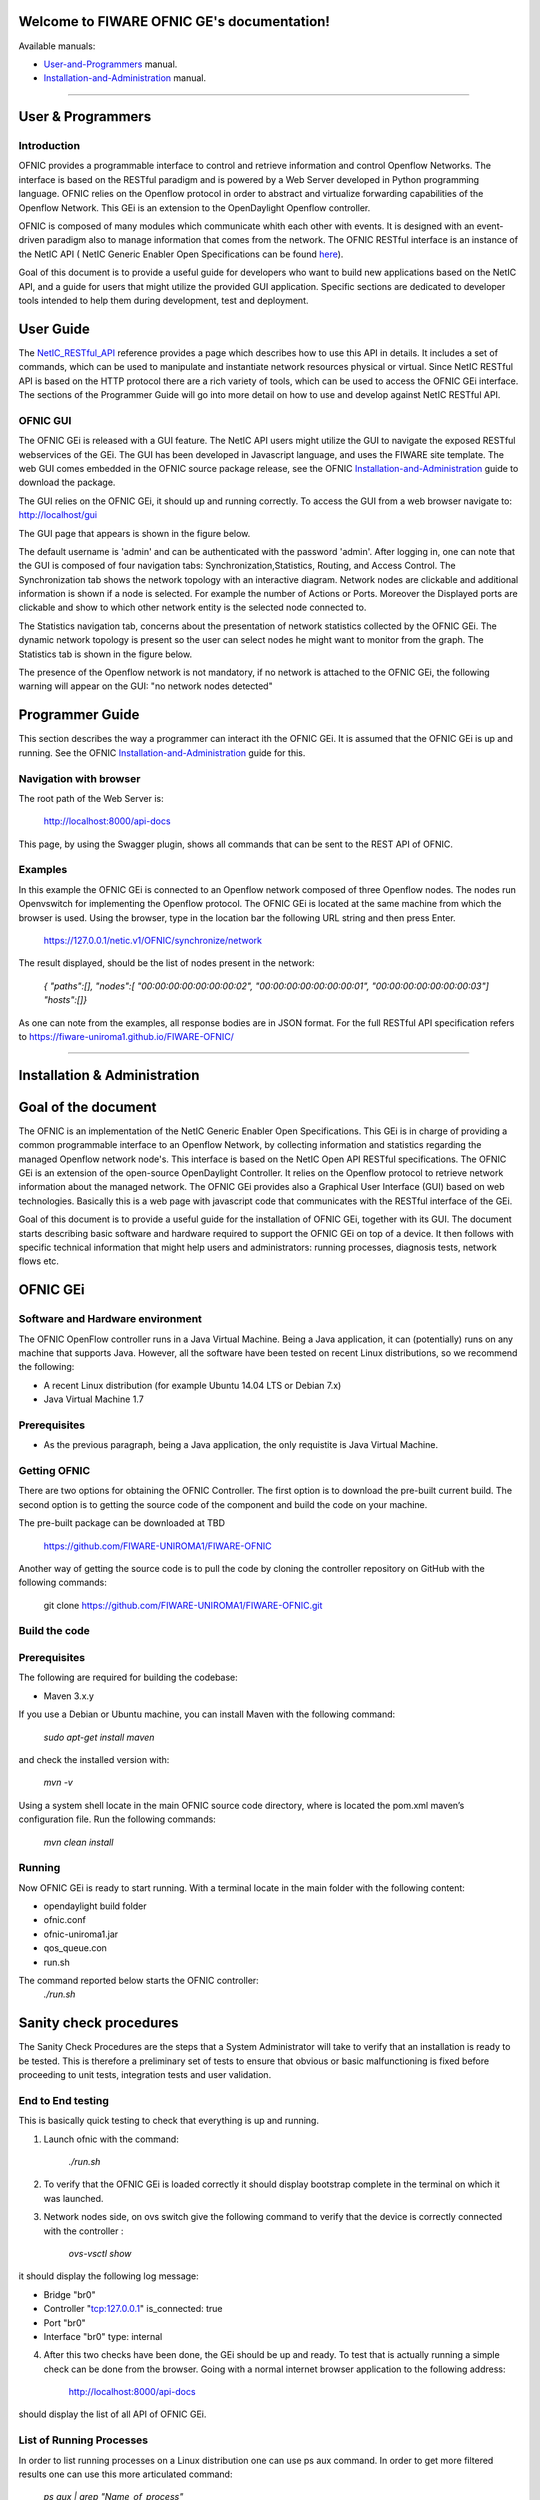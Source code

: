 Welcome to FIWARE OFNIC GE's documentation!
==============================================================

.. _here: http://forge.fiware.org/plugins/mediawiki/wiki/fiware/index.php/FIWARE.OpenSpecification.I2ND.NetIC_R4
.. _NetIC_RESTful_API: http://forge.fiware.org/plugins/mediawiki/wiki/fiware/index.php/FIWARE.OpenSpecification.I2ND.NetIC_R4

Available manuals:

* User-and-Programmers_ manual.
* Installation-and-Administration_ manual.



-----------------------------------------------------------------

.. _User-and-Programmers:

User & Programmers
==============================================================
Introduction
-----------------------------------------------------------------

OFNIC provides a programmable interface to control and retrieve information and control Openflow Networks. The interface is based on the RESTful paradigm and is powered by a Web Server developed in Python programming language. OFNIC relies on the Openflow protocol in order to abstract and virtualize forwarding capabilities of the Openflow Network. This GEi is an extension to the OpenDaylight Openflow controller.

OFNIC is composed of many modules which communicate whith each other with events. It is designed with an event-driven paradigm also to manage information that comes from the network. The OFNIC RESTful interface is an instance of the NetIC API ( NetIC Generic Enabler Open Specifications can be found here_). 

Goal of this document is to provide a useful guide for developers who want to build new applications based on the NetIC API, and a guide for users that might utilize the provided GUI application. Specific sections are dedicated to developer tools intended to help them during development, test and deployment.

User Guide
==============================================================

The NetIC_RESTful_API_ reference provides a page which describes how to use this API in details. It includes a set of commands, which can be used to manipulate and instantiate network resources physical or virtual. Since NetIC RESTful API is based on the HTTP protocol there are a rich variety of tools, which can be used to access the OFNIC GEi interface. 
The sections of the Programmer Guide will go into more detail on how to use and develop against NetIC RESTful API.

OFNIC GUI
-----------------------------------------------------------------

The OFNIC GEi is released with a GUI feature. The NetIC API users might utilize the GUI to navigate the exposed RESTful webservices of the GEi. The GUI has been developed in Javascript language, and uses the FIWARE site template. The web GUI comes embedded in the OFNIC source package release, see the OFNIC Installation-and-Administration_ guide to download the package. 

The GUI relies on the OFNIC GEi, it should up and running correctly. To access the GUI from a web browser navigate to: http://localhost/gui

The GUI page that appears is shown in the figure below.

.. image:: OFNIC_GUI_a.png

The default username is 'admin' and can be authenticated with the password 'admin'. After logging in, one can note that the GUI is composed of four navigation tabs: Synchronization,Statistics, Routing, and Access Control. The Synchronization tab shows the network topology with an interactive diagram. Network nodes are clickable and additional information is shown if a node is selected. For example the number of Actions or Ports. Moreover the Displayed ports are clickable and show to which other network entity is the selected node connected to.

The Statistics navigation tab, concerns about the presentation of network statistics collected by the OFNIC GEi. The dynamic network topology is present so the user can select nodes he might want to monitor from the graph. The Statistics tab is shown in the figure below.

.. image:: OFNIC_GUI_b.png

The presence of the Openflow network is not mandatory, if no network is attached to the OFNIC GEi, the following warning will appear on the GUI: "no network nodes detected"

Programmer Guide
==============================================================

This section describes the way a programmer can interact ith the OFNIC GEi. It is assumed that the OFNIC GEi is up and running. See the OFNIC Installation-and-Administration_ guide for this.

Navigation with browser
-----------------------------------------------------------------

The root path of the Web Server is:

    http://localhost:8000/api-docs

This page, by using the Swagger plugin, shows all commands that can be sent to the REST API of OFNIC. 


Examples
-----------------------------------------------------------------

In this example the OFNIC GEi is connected to an Openflow network composed of three Openflow nodes. The nodes run Openvswitch for implementing the Openflow protocol. The OFNIC GEi is located at the same machine from which the browser is used. Using the browser, type in the location bar the following URL string and then press Enter.

    https://127.0.0.1/netic.v1/OFNIC/synchronize/network

The result displayed, should be the list of nodes present in the network:

        *{*
        *"paths":[],*
        *"nodes":[*
        *"00:00:00:00:00:00:00:02",*
        *"00:00:00:00:00:00:00:01",*
        *"00:00:00:00:00:00:00:03"]*
        *"hosts":[]}*

As one can note from the examples, all response bodies are in JSON format.
For the full RESTful API specification refers to https://fiware-uniroma1.github.io/FIWARE-OFNIC/


-----------------------------------------------------------------

.. _Installation-and-Administration:

Installation & Administration
==============================================================

Goal of the document
==============================================================

The OFNIC is an implementation of the NetIC Generic Enabler Open Specifications. This GEi is in charge of providing a common programmable interface to an Openflow Network, by collecting information and statistics regarding the managed Openflow network node's. This interface is based on the NetIC Open API RESTful specifications. The OFNIC GEi is an extension of the open-source OpenDaylight Controller. It relies on the Openflow protocol to retrieve network information about the managed network. The OFNIC GEi provides also a Graphical User Interface (GUI) based on web technologies. Basically this is a web page with javascript code that communicates with the RESTful interface of the GEi. 

Goal of this document is to provide a useful guide for the installation of OFNIC GEi, together with its GUI. The document starts describing basic software and hardware required to support the OFNIC GEi on top of a device. It then follows with specific technical information that might help users and administrators: running processes, diagnosis tests, network flows etc.

OFNIC GEi
==============================================================

Software and Hardware environment
-------------------------------------------------------------

The OFNIC OpenFlow controller runs in a Java Virtual Machine. Being a Java application, it can (potentially) runs on any machine that supports Java. However, all the software have been tested on recent Linux distributions, so we recommend the following:

* A recent Linux distribution (for example Ubuntu 14.04 LTS  or Debian 7.x)
* Java Virtual Machine 1.7

Prerequisites
-------------------------------------------------------------

* As the previous paragraph, being a Java application, the only requistite is Java Virtual Machine.

Getting OFNIC
-------------------------------------------------------------

There are two options for obtaining the OFNIC Controller. The first option is to download the pre-built current build. The second option is to getting the source code of the component and build the code on your machine.

The pre-built package can be downloaded at TBD

    https://github.com/FIWARE-UNIROMA1/FIWARE-OFNIC

Another way of getting the source code is to pull the code by cloning the controller repository on GitHub with the following commands:

    git clone https://github.com/FIWARE-UNIROMA1/FIWARE-OFNIC.git


Build the code
-------------------------------------------------------------

Prerequisites
-------------------------------------------------------------

The following are required for building the codebase:

* Maven 3.x.y

If you use a Debian or Ubuntu machine, you can install Maven with the following command:

    *sudo apt-get install maven*

and check the installed version with:

    *mvn -v*


Using a system shell locate in the main OFNIC source code directory, where is located the pom.xml maven’s configuration file. Run the following commands:

    *mvn clean install*

Running
-------------------------------------------------------------
Now OFNIC GEi is ready to start running. With a terminal locate in the main folder with the following content:

* opendaylight build folder
* ofnic.conf
* ofnic-uniroma1.jar
* qos_queue.con
* run.sh

The command reported below starts the OFNIC controller:
    *./run.sh*


Sanity check procedures
==============================================================

The Sanity Check Procedures are the steps that a System Administrator will take to verify that an installation is ready to be tested. This is therefore a preliminary set of tests to ensure that obvious or basic malfunctioning is fixed before proceeding to unit tests, integration tests and user validation.

End to End testing
----------------------------------------------------------

This is basically quick testing to check that everything is up and running.

1. Launch ofnic with the command:

    *./run.sh*

2. To verify that the OFNIC GEi is loaded correctly it should display bootstrap complete in the terminal on which it was launched.

.. image:: diagn_a.png

3. Network nodes side, on ovs switch give the following command to verify that the device is correctly connected with the controller :

    *ovs-vsctl show*

it should display the following log message:

* Bridge "br0"
* Controller "tcp:127.0.0.1" is_connected: true
* Port "br0"
* Interface "br0" type: internal

4. After this two checks have been done, the GEi should be up and ready. To test that is actually running a simple check can be done from the browser. Going with a normal internet browser application to the following address:

    http://localhost:8000/api-docs

should display the list of all API of OFNIC GEi.

List of Running Processes
---------------------------------------------------

In order to list running processes on a Linux distribution one can use ps aux command. In order to get more filtered results one can use this more articulated command:

    *ps aux | grep "Name_of_process"*

In the machine that hosts the OFNIC GEi the run.sh process is required to be active.
So by typing in the terminal:

    *ps aux | grep run.sh*

.. image:: diagn_b.png

Network interfaces Up & Open
------------------------------------------------------------

The OFNIC GEi listens to the ports 6633, 2222 and 8080, with the following command you can verify it:

    *netstat -lnptu | grep tcp*

in the terminal you will see a list of the process listen on port 6633, 8080 and 2222.




Diagnosis Procedures
==============================================================

OFNIC logs to the stdout on the terminal on which it was launched.

Resource availability
--------------------------------------------------------

The required RAM depends on many factors such as network topology, number of flows in the network, frequency of the statistics updates, frequency of web service requests, etc. 

* Generally RAM size varies from 100 MB to 250 MB.
* Usually the disk size required during run time is negligible.

Remote Service Access
-------------------------------------------

User can verify the correct execution of the OFNIC, by directing the browser (all types are supported) to the following page:

    http://localhost:8000/api-docs

which should display a list of commands that can be sent to the interface. Note that if the browser app is not on the same machine of the GE, the remote IP address of the GEi can be used.

Resource consumption
--------------------------------------------------------

The resource consumption is highly dependent on the number of network events processed. The minimum amount of RAM is nearly 200 MB so eventually in any lower amount of RAM means that the application did not load properly. Under normal working conditions RAM size reaches the order of 250 MB so values of greater orders mean that there is some malfunctioning. CPU percentage ranges and is highly dependent on the processor speed. However it should be noted that at idle state the OFNIC processor consumption can be even lower that 0.1%.

I/O flows
--------------------------------------------------------

Port 2222 for RESTful API and port 6633 for the communication with the network nodes via OpenFlow plugin.



